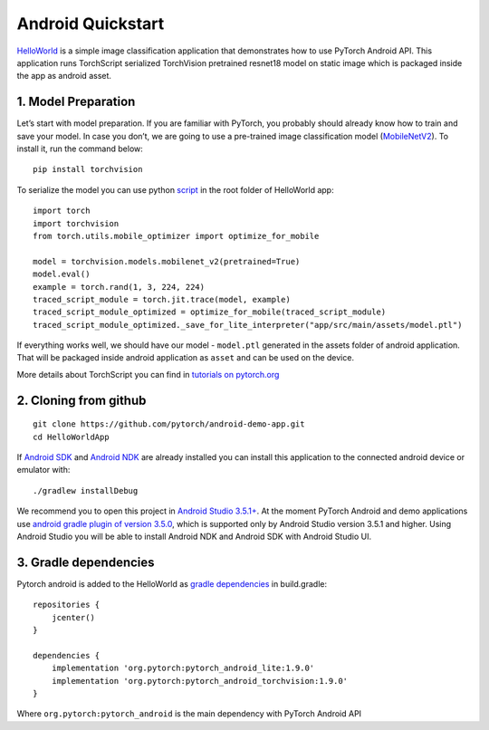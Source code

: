 Android Quickstart
==================

`HelloWorld`_ is a simple image classification application that
demonstrates how to use PyTorch Android API. This application runs
TorchScript serialized TorchVision pretrained resnet18 model on static
image which is packaged inside the app as android asset.

1. Model Preparation
^^^^^^^^^^^^^^^^^^^^

Let’s start with model preparation. If you are familiar with PyTorch,
you probably should already know how to train and save your model. In
case you don’t, we are going to use a pre-trained image classification
model (`MobileNetV2`_). To install it, run the command below:

::

   pip install torchvision

To serialize the model you can use python `script`_ in the root folder
of HelloWorld app:

::

   import torch
   import torchvision
   from torch.utils.mobile_optimizer import optimize_for_mobile

   model = torchvision.models.mobilenet_v2(pretrained=True)
   model.eval()
   example = torch.rand(1, 3, 224, 224)
   traced_script_module = torch.jit.trace(model, example)
   traced_script_module_optimized = optimize_for_mobile(traced_script_module)
   traced_script_module_optimized._save_for_lite_interpreter("app/src/main/assets/model.ptl")

If everything works well, we should have our model - ``model.ptl``
generated in the assets folder of android application. That will be
packaged inside android application as ``asset`` and can be used on the
device.

More details about TorchScript you can find in `tutorials on
pytorch.org`_

2. Cloning from github
^^^^^^^^^^^^^^^^^^^^^^

::

   git clone https://github.com/pytorch/android-demo-app.git
   cd HelloWorldApp

If `Android SDK`_ and `Android NDK`_ are already installed you can
install this application to the connected android device or emulator
with:

::

   ./gradlew installDebug

We recommend you to open this project in `Android Studio 3.5.1+`_. At
the moment PyTorch Android and demo applications use `android gradle
plugin of version 3.5.0`_, which is supported only by Android Studio
version 3.5.1 and higher. Using Android Studio you will be able to
install Android NDK and Android SDK with Android Studio UI.

3. Gradle dependencies
^^^^^^^^^^^^^^^^^^^^^^

Pytorch android is added to the HelloWorld as `gradle dependencies`_ in
build.gradle:

::

   repositories {
       jcenter()
   }

   dependencies {
       implementation 'org.pytorch:pytorch_android_lite:1.9.0'
       implementation 'org.pytorch:pytorch_android_torchvision:1.9.0'
   }

Where ``org.pytorch:pytorch_android`` is the main dependency with
PyTorch Android API

.. _HelloWorld: https://github.com/pytorch/android-demo-app/tree/master/HelloWorldApp
.. _MobileNetV2: https://pytorch.org/hub/pytorch_vision_mobilenet_v2/
.. _script: https://github.com/pytorch/android-demo-app/blob/master/HelloWorldApp/trace_model.py
.. _tutorials on pytorch.org: https://pytorch.org/docs/stable/jit.html
.. _Android SDK: https://developer.android.com/studio/index.html#command-tools
.. _Android NDK: https://developer.android.com/ndk/downloads
.. _Android Studio 3.5.1+: https://developer.android.com/studio
.. _android gradle plugin of version 3.5.0: https://developer.android.com/studio/releases/gradle-plugin#3-5-0
.. _gradle dependencies: https://github.com/pytorch/android-demo-app/blob/master/HelloWorldApp/app/build.gradle#L28-L29
